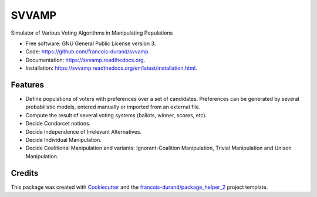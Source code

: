 ======
SVVAMP
======


.. image:: https://img.shields.io/pypi/v/svvamp.svg
        :target: https://pypi.python.org/pypi/svvamp
        :alt: PyPI Status

.. image:: https://github.com/francois-durand/svvamp/workflows/build/badge.svg?branch=master
        :target: https://github.com/francois-durand/svvamp/actions?query=workflow%3Abuild
        :alt: Build Status

.. image:: https://github.com/francois-durand/svvamp/workflows/docs/badge.svg?branch=master
        :target: https://github.com/francois-durand/svvamp/actions?query=workflow%3Adocs
        :alt: Documentation Status


.. image:: https://codecov.io/gh/francois-durand/svvamp/branch/master/graphs/badge.svg
        :target: https://codecov.io/gh/francois-durand/svvamp/branch/master/graphs
        :alt: Code Coverage



Simulator of Various Voting Algorithms in Manipulating Populations


* Free software: GNU General Public License version 3.
* Code: https://github.com/francois-durand/svvamp.
* Documentation: https://svvamp.readthedocs.org.
* Installation: https://svvamp.readthedocs.org/en/latest/installation.html.


--------
Features
--------

*   Define populations of voters with preferences over a set of candidates.
    Preferences can be generated by several probabilistic models,
    entered manually or imported from an external file.
*   Compute the result of several voting systems (ballots, winner, scores, etc).
*   Decide Condorcet notions.
*   Decide Independence of Irrelevant Alternatives.
*   Decide Individual Manipulation.
*   Decide Coalitional Manipulation and variants:
    Ignorant-Coalition Manipulation, Trivial Manipulation
    and Unison Manipulation.

-------
Credits
-------

This package was created with Cookiecutter_ and the `francois-durand/package_helper_2`_ project template.

.. _Cookiecutter: https://github.com/audreyr/cookiecutter
.. _`francois-durand/package_helper_2`: https://github.com/francois-durand/package_helper_2
